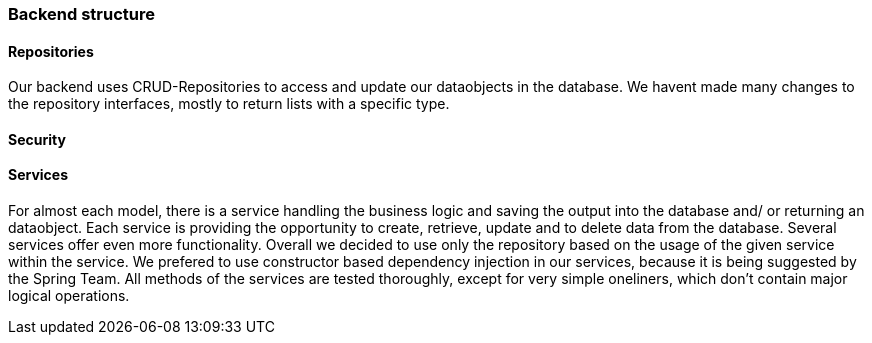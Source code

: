 === Backend structure

==== Repositories
Our backend uses CRUD-Repositories to access and update our dataobjects in the database. We havent made many changes to the repository interfaces, mostly to return lists with a specific type.

==== Security
//TODO write documentation for the security package JWTAuthentication for the frontend.

==== Services
For almost each model, there is a service handling the business logic and saving the output into the database and/ or returning an dataobject. Each service is providing the opportunity to create, retrieve, update and to delete data from the database. Several services offer even more functionality. Overall we decided to use only the repository based on the usage of the given service within the service. We prefered to use constructor based dependency injection in our services, because it is being suggested by the Spring Team. All methods of the services are tested thoroughly, except for very simple oneliners, which don't contain major logical operations.